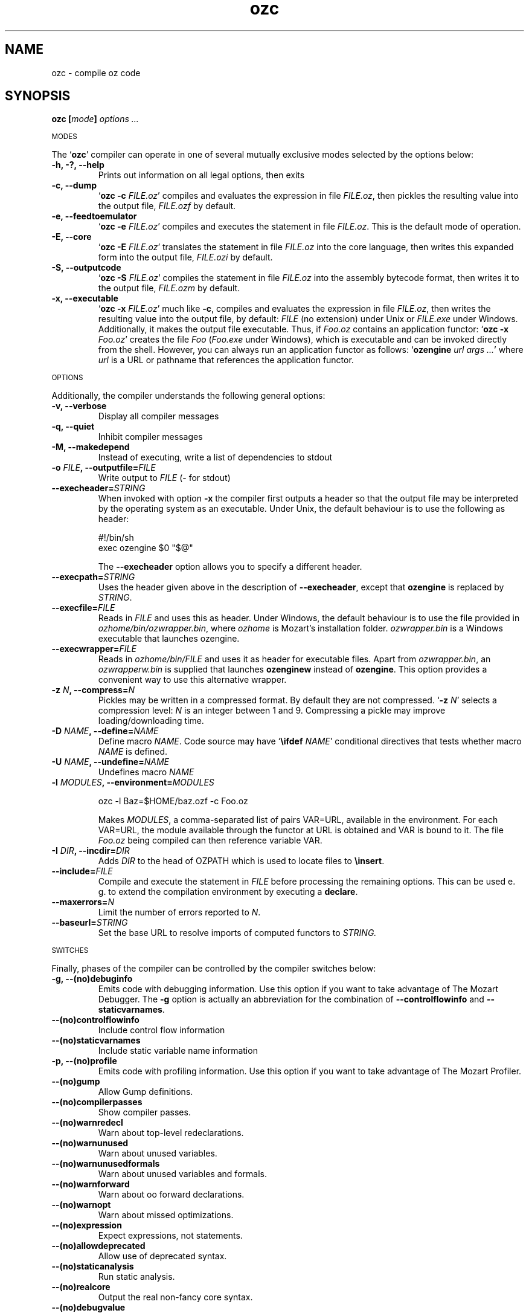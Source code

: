 .\" Copyright stuff
.TH ozc 1
.SH NAME
ozc \- compile oz code
.SH SYNOPSIS
.B ozc [\|\fImode\fP\|] \fIoptions .\|.\|.\fP
.PP
.SM MODES
.PP
The `\fBozc\fP' compiler can operate in one of several mutually
exclusive modes selected by the options below:
.TP
.B \-h, \-?, \-\-help
Prints out information on all legal options, then exits
.TP
.B \-c, \-\-dump
`\fBozc -c\fP \fIFILE.oz\fP'
compiles and evaluates the expression in file \fIFILE.oz\fP, then
pickles the resulting value into the output file, \fIFILE.ozf\fP by
default.
.TP
.B \-e, \-\-feedtoemulator
`\fBozc -e\fP \fIFILE.oz\fP'
compiles and executes the statement in file \fIFILE.oz\fP. This is the
default mode of operation.
.TP
.B \-E, \-\-core
`\fBozc -E\fP \fIFILE.oz\fP'
translates the statement in file \fIFILE.oz\fP into the core language,
then writes this expanded form into the output file, \fIFILE.ozi\fP by
default.
.TP
.B \-S, \-\-outputcode
`\fBozc -S\fP \fIFILE.oz\fP'
compiles the statement in file \fIFILE.oz\fP into the assembly
bytecode format, then writes it to the output file, \fIFILE.ozm\fP by
default.
.TP
.B \-x, \-\-executable
`\fBozc -x\fP \fIFILE.oz\fP'
much like \fB-c\fP, compiles and evaluates the expression in file
\fIFILE.oz\fP, then writes the resulting value into the output file,
by default: \fIFILE\fP (no extension) under Unix or \fIFILE.exe\fP
under Windows. Additionally, it makes the output file
executable. Thus, if \fIFoo.oz\fP contains an application functor: 
`\fBozc -x\fP \fIFoo.oz\fP' creates the file \fIFoo\fP (\fIFoo.exe\fP
under Windows), which is executable and can be invoked directly from
the shell. However, you can always run an application functor as
follows: `\fBozengine\fP \fIurl args .\|.\|.\fP' where \fIurl\fP is a
URL or pathname that references the application functor.
.PP
.SM OPTIONS
.PP
Additionally, the compiler understands the following general options:
.TP
.B \-v, \-\-verbose
Display all compiler messages
.TP
.B \-q, \-\-quiet
Inhibit compiler messages
.TP
.B \-M, \-\-makedepend
Instead of executing, write a list of dependencies to stdout
.TP
.B \-o \fIFILE\fP, \-\-outputfile=\fIFILE\fP
Write output to \fIFILE\fP (\- for stdout)
.TP
.B \--execheader=\fISTRING\fP
When invoked with option \fB-x\fP the compiler first outputs a header
so that the output file may be interpreted by the operating system as
an executable. Under Unix, the default behaviour is to use the following as header:
.br
.nf

#!/bin/sh 
exec ozengine $0 "$@"

.fi
The \fB\-\-execheader\fP option allows you to specify a different
header.
.TP
.B \-\-execpath=\fISTRING\fP
Uses the header given above in the description of
\fB\-\-execheader\fP, except that \fBozengine\fP is replaced by
\fISTRING\fP.
.TP
.B \-\-execfile=\fIFILE\fP
Reads in \fIFILE\fP and uses this as header. Under Windows, the
default behaviour is to use the file provided in
\fIozhome/bin/ozwrapper.bin\fP, where \fIozhome\fP is Mozart's
installation folder. \fIozwrapper.bin\fP is a Windows executable that
launches ozengine.
.TP
.B \-\-execwrapper=\fIFILE\fP
Reads in \fIozhome/bin/FILE\fP and uses it as header for executable
files. Apart from \fIozwrapper.bin\fP, an \fIozwrapperw.bin\fP is
supplied that launches \fBozenginew\fP instead of \fBozengine\fP. This
option provides a convenient way to use this alternative wrapper.
.TP
.B \-z \fIN\fP, \-\-compress=\fIN\fP
Pickles may be written in a compressed format. By default they are not
compressed. `\fB\-z\fP \fIN\fP' selects a compression level: \fIN\fP
is an integer between 1 and 9. Compressing a pickle may improve
loading/downloading time.
.TP
.B \-D \fINAME\fP, \-\-define=\fINAME\fP
Define macro \fINAME\fP. Code source may have `\fB\\ifdef\fP
\fINAME\fP' conditional directives that tests whether macro \fINAME\fP
is defined.
.TP
.B \-U \fINAME\fP, \-\-undefine=\fINAME\FP
Undefines macro \fINAME\fP
.TP
.B \-l \fIMODULES\fP, \-\-environment=\fIMODULES\fP
.nf

ozc -l Baz=$HOME/baz.ozf -c Foo.oz

.fi
Makes \fIMODULES\fP, a comma-separated list of pairs VAR=URL,
available in the environment. For each VAR=URL, the module available
through the functor at URL is obtained and VAR is bound to it. The
file \fIFoo.oz\fP being compiled can then reference variable VAR.
.TP
.B \-I \fIDIR\fP, \-\-incdir=\fIDIR\fP
Adds \fIDIR\fP to the head of OZPATH which is used to locate files to
\fB\\insert\fP.
.TP
.B \-\-include=\fIFILE\fP
Compile and execute the statement in \fIFILE\fP before processing the
remaining options. This can be used e. g. to extend the compilation
environment by executing a \fBdeclare\fP.
.TP
.B \-\-maxerrors=\fIN\fP
Limit the number of errors reported to \fIN\fP.
.TP
.B \-\-baseurl=\fISTRING\fP
Set the base URL to resolve imports of computed functors to
\fISTRING\FP.
.PP
.SM SWITCHES
.PP
Finally, phases of the compiler can be controlled by the compiler
switches below:
.TP
.B \-g, \-\-(no)debuginfo
Emits code with debugging information. Use this option if you want to
take advantage of The Mozart Debugger. The \fB\-g\fP option is actually
an abbreviation for the combination of \fB\-\-controlflowinfo\fP and
\fB\-\-staticvarnames\fP.
.TP
.B \-\-(no)controlflowinfo
Include control flow information
.TP
.B \-\-(no)staticvarnames
Include static variable name information
.TP
.B \-p, \-\-(no)profile
Emits code with profiling information. Use this option if you want to
take advantage of The Mozart Profiler.
.TP
.B \-\-(no)gump
Allow Gump definitions.
.TP
.B \-\-(no)compilerpasses
Show compiler passes.
.TP
.B \-\-(no)warnredecl
Warn about top-level redeclarations.
.TP
.B \-\-(no)warnunused
Warn about unused variables.
.TP
.B \-\-(no)warnunusedformals
Warn about unused variables and formals.
.TP
.B \-\-(no)warnforward
Warn about oo forward declarations.
.TP
.B \-\-(no)warnopt
Warn about missed optimizations.
.TP
.B \-\-(no)expression
Expect expressions, not statements.
.TP
.B \-\-(no)allowdeprecated
Allow use of deprecated syntax.
.TP
.B \-\-(no)staticanalysis
Run static analysis.
.TP
.B \-\-(no)realcore
Output the real non-fancy core syntax.
.TP
.B \-\-(no)debugvalue
Annotate variable values in core output.
.TP
.B \-\-(no)debugtype
Annotate variable types in core output.
.TP
.B \-\-functionalpatterns
Use functional pattern-matching.
